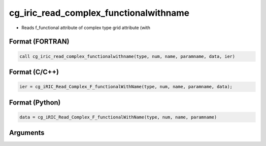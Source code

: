 cg_iric_read_complex_functionalwithname
=========================================

-  Reads f_functional attribute of complex type grid attribute (with

Format (FORTRAN)
------------------
.. code-block:: fortran

   call cg_iric_read_complex_functionalwithname(type, num, name, paramname, data, ier)

Format (C/C++)
----------------
.. code-block:: c

   ier = cg_iRIC_Read_Complex_F_functionalWithName(type, num, name, paramname, data);

Format (Python)
----------------
.. code-block:: python

   data = cg_iRIC_Read_Complex_F_functionalWithName(type, num, name, paramname)

Arguments
---------

.. csv-table:: Arguments of cg_iric_read_complex_functionalwithname
   :file: cg_iric_read_complex_functionalwithname_args.csv
   :header-rows: 1


